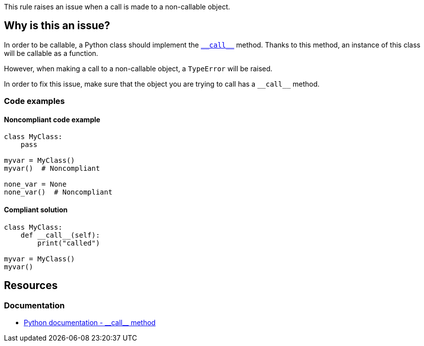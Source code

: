 This rule raises an issue when a call is made to a non-callable object.

== Why is this an issue?

:link-with-uscores1: https://docs.python.org/3/reference/datamodel.html#object.__call__

In order to be callable, a Python class should implement the {link-with-uscores1}[``++__call__++``] method. Thanks to this method, an instance of this class will be callable as a function.


However, when making a call to a non-callable object, a `TypeError` will be raised.

In order to fix this issue, make sure that the object you are trying to call has a `++__call__++` method.

=== Code examples

==== Noncompliant code example

[source,python]
----
class MyClass:
    pass

myvar = MyClass()
myvar()  # Noncompliant

none_var = None
none_var()  # Noncompliant
----


==== Compliant solution

[source,python]
----
class MyClass:
    def __call__(self):
        print("called")

myvar = MyClass()
myvar()
----


:link-with-uscores1: https://docs.python.org/3/reference/datamodel.html#object.__call__

== Resources

=== Documentation

* {link-with-uscores1}[Python documentation - ++__call__++ method]


ifdef::env-github,rspecator-view[]

'''
== Implementation Specification
(visible only on this page)

=== Message

Fix this call; XX is not callable.


=== Highlighting

Primary: The name before the opening parenthesis

* Secondary 1 (if the call is made on a variable)
** location: The last value assigned.
** message: "Assigned value."
* Secondary 2
** location: The class definition
** message: "Definition."


'''
== Comments And Links
(visible only on this page)

=== relates to: S2873

endif::env-github,rspecator-view[]
